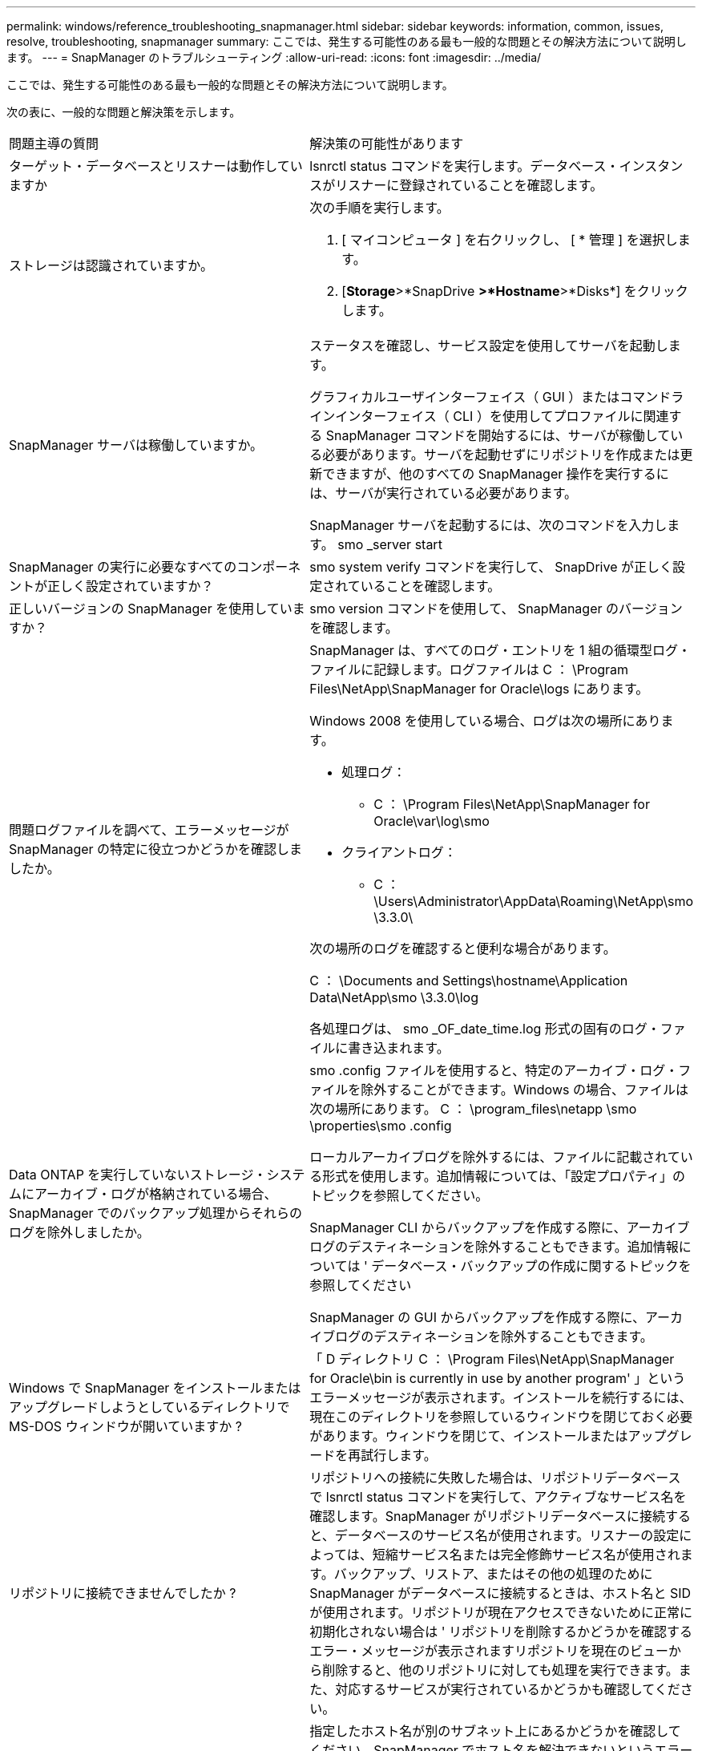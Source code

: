 ---
permalink: windows/reference_troubleshooting_snapmanager.html 
sidebar: sidebar 
keywords: information, common, issues, resolve, troubleshooting, snapmanager 
summary: ここでは、発生する可能性のある最も一般的な問題とその解決方法について説明します。 
---
= SnapManager のトラブルシューティング
:allow-uri-read: 
:icons: font
:imagesdir: ../media/


[role="lead"]
ここでは、発生する可能性のある最も一般的な問題とその解決方法について説明します。

次の表に、一般的な問題と解決策を示します。

|===


| 問題主導の質問 | 解決策の可能性があります 


 a| 
ターゲット・データベースとリスナーは動作していますか
 a| 
lsnrctl status コマンドを実行します。データベース・インスタンスがリスナーに登録されていることを確認します。



 a| 
ストレージは認識されていますか。
 a| 
次の手順を実行します。

. [ マイコンピュータ ] を右クリックし、 [ * 管理 ] を選択します。
. [*Storage*>*SnapDrive *>*Hostname*>*Disks*] をクリックします。




 a| 
SnapManager サーバは稼働していますか。
 a| 
ステータスを確認し、サービス設定を使用してサーバを起動します。

グラフィカルユーザインターフェイス（ GUI ）またはコマンドラインインターフェイス（ CLI ）を使用してプロファイルに関連する SnapManager コマンドを開始するには、サーバが稼働している必要があります。サーバを起動せずにリポジトリを作成または更新できますが、他のすべての SnapManager 操作を実行するには、サーバが実行されている必要があります。

SnapManager サーバを起動するには、次のコマンドを入力します。 smo _server start



 a| 
SnapManager の実行に必要なすべてのコンポーネントが正しく設定されていますか？
 a| 
smo system verify コマンドを実行して、 SnapDrive が正しく設定されていることを確認します。



 a| 
正しいバージョンの SnapManager を使用していますか？
 a| 
smo version コマンドを使用して、 SnapManager のバージョンを確認します。



 a| 
問題ログファイルを調べて、エラーメッセージが SnapManager の特定に役立つかどうかを確認しましたか。
 a| 
SnapManager は、すべてのログ・エントリを 1 組の循環型ログ・ファイルに記録します。ログファイルは C ： \Program Files\NetApp\SnapManager for Oracle\logs にあります。

Windows 2008 を使用している場合、ログは次の場所にあります。

* 処理ログ：
+
** C ： \Program Files\NetApp\SnapManager for Oracle\var\log\smo


* クライアントログ：
+
** C ： \Users\Administrator\AppData\Roaming\NetApp\smo \3.3.0\




次の場所のログを確認すると便利な場合があります。

C ： \Documents and Settings\hostname\Application Data\NetApp\smo \3.3.0\log

各処理ログは、 smo _OF_date_time.log 形式の固有のログ・ファイルに書き込まれます。



 a| 
Data ONTAP を実行していないストレージ・システムにアーカイブ・ログが格納されている場合、 SnapManager でのバックアップ処理からそれらのログを除外しましたか。
 a| 
smo .config ファイルを使用すると、特定のアーカイブ・ログ・ファイルを除外することができます。Windows の場合、ファイルは次の場所にあります。 C ： \program_files\netapp \smo \properties\smo .config

ローカルアーカイブログを除外するには、ファイルに記載されている形式を使用します。追加情報については、「設定プロパティ」のトピックを参照してください。

SnapManager CLI からバックアップを作成する際に、アーカイブログのデスティネーションを除外することもできます。追加情報については ' データベース・バックアップの作成に関するトピックを参照してください

SnapManager の GUI からバックアップを作成する際に、アーカイブログのデスティネーションを除外することもできます。



 a| 
Windows で SnapManager をインストールまたはアップグレードしようとしているディレクトリで MS-DOS ウィンドウが開いていますか ?
 a| 
「 D ディレクトリ C ： \Program Files\NetApp\SnapManager for Oracle\bin is currently in use by another program' 」というエラーメッセージが表示されます。インストールを続行するには、現在このディレクトリを参照しているウィンドウを閉じておく必要があります。ウィンドウを閉じて、インストールまたはアップグレードを再試行します。



 a| 
リポジトリに接続できませんでしたか ?
 a| 
リポジトリへの接続に失敗した場合は、リポジトリデータベースで lsnrctl status コマンドを実行して、アクティブなサービス名を確認します。SnapManager がリポジトリデータベースに接続すると、データベースのサービス名が使用されます。リスナーの設定によっては、短縮サービス名または完全修飾サービス名が使用されます。バックアップ、リストア、またはその他の処理のために SnapManager がデータベースに接続するときは、ホスト名と SID が使用されます。リポジトリが現在アクセスできないために正常に初期化されない場合は ' リポジトリを削除するかどうかを確認するエラー・メッセージが表示されますリポジトリを現在のビューから削除すると、他のリポジトリに対しても処理を実行できます。また、対応するサービスが実行されているかどうかも確認してください。



 a| 
ホスト名はシステムで解決できるか。
 a| 
指定したホスト名が別のサブネット上にあるかどうかを確認してください。SnapManager でホスト名を解決できないというエラーメッセージが表示された場合は、ホストファイルにホスト名を追加してください。ホスト名を、 C:\windows\system32\drivers\etc\hosts のファイル（ xxx.xxx.xxx.xxx hostname IP address ）に追加します



 a| 
SnapDrive は稼働していますか。
 a| 
SnapDrive のステータスを表示するには、 [ サービス ] に移動し、 SnapDrive サービスを選択します。



 a| 
SnapDrive でアクセスするように設定されているストレージシステムはどれですか？
 a| 
SnapDrive 用に構成されているストレージ・システムを検索するには、次の手順を実行します。

. [ マイコンピュータ ] を右クリックし、 [ 管理 ] を選択します。
. [ * ストレージ * > * SnapDrive * ] をクリックします。
. ホスト名を右クリックし、 * transport protocol settings * を選択します。




 a| 
SnapManager GUI のパフォーマンスはどのように向上するのですか。
 a| 
* リポジトリ、プロファイルホスト、およびプロファイルの有効なユーザ・クレデンシャルがあることを確認します。
+
クレデンシャルが無効な場合は、リポジトリ、プロファイルホスト、およびプロファイルのユーザクレデンシャルを消去してください。リポジトリ、プロファイルホスト、およびプロファイルに対して以前に設定したユーザクレデンシャルをリセットします。追加情報のユーザクレデンシャルの再設定については、「クレデンシャルキャッシュをクリアした後のクレデンシャルの設定」を参照してください。

* 未使用のプロファイルを閉じます。
+
開いているプロファイルの数が多い場合、 SnapManager の GUI のパフォーマンスは低下します。

* SnapManager GUI から、「ユーザー環境設定」ウィンドウの「管理者」メニューで「起動時に開く」が有効になっているかどうかを確認します。
+
このオプションを有効にすると、 C ： \Documents and Settings\ Administrator \Application Data\NetApp\smo \3.3.3.0 \GUI\state にあるユーザ設定（ user.config ）ファイルが openOnStartup = プロファイルとして表示されます。

+
* 起動時に開く * が有効になっているため、ユーザー設定（ user.config ）ファイルで lastOpenProfiles を使用して、 SnapManager GUI から最近開かれたプロファイルを確認する必要があります。 lastOpenProfiles = Profile1 、 profile2 、 PROFILE3 など。

+
リストされているプロファイル名を削除して、開いているプロファイルの数を常に最小限に抑えることができます。

* Windows ベースの環境に SnapManager の新しいバージョンをインストールする前に、次の場所にある SnapManager クライアント側のエントリを削除します。
+
C ： \Documents and Settings\Administrator\Application Data\NetApp





 a| 
複数の SnapManager 処理がバックグラウンドで同時に開始されて実行されている場合、 SnapManager GUI の更新に時間がかかります。バックアップを右クリックすると（すでに削除されているが SnapManager GUI に表示される）、そのバックアップのバックアップ・オプションは [Backup or Clone] ウィンドウでは有効になりません。
 a| 
SnapManager の GUI が更新されるまで待ってから、バックアップのステータスを確認する必要があります。



 a| 
Oracle データベースが英語で設定されていない場合はどうすればよいですか。
 a| 
Oracle データベースの言語が英語に設定されていないと、 SnapManager の処理が失敗することがあります。 Oracle データベースの言語を英語に設定します。

. NLS_LANG 環境変数が設定されていないことを確認します。 echo %NLS_LANG%
. C:\SnapManager_install_directory\service ： set.NLS_LANG=America_America.WE8MSWIN1252 にある wrapper.conf ファイルに次の行を追加します
. SnapManager サーバを再起動します。 smo _server restart



NOTE: システム環境変数が NLS_LANG に設定されている場合は、 NLS_LANG を上書きしないようにスクリプトを編集する必要があります。



 a| 
リポジトリ・データベースが複数の IP を指していて、各 IP のホスト名が異なる場合に、バックアップのスケジュール設定処理が失敗するとどうなりますか。
 a| 
. SnapManager サーバを停止します。
. リポジトリディレクトリ内のスケジュールファイルは、バックアップスケジュールをトリガーするホストから削除します。
+
スケジュールファイル名は次の形式にすることができます。

+
** リポジトリ #repo_username#repository_database_name #repository_host#repo_port
** repository -repo_namerestory_database_name -repository_host-repo_port * 注： * リポジトリの詳細に一致する形式でスケジュールファイルを削除する必要があります。


. SnapManager サーバを再起動します。
. SnapManager GUI から同じリポジトリの下にある他のプロファイルを開き、これらのプロファイルのスケジュール情報が失われないようにします。




 a| 
クレデンシャルファイルロックエラーが発生して SnapManager 処理が失敗した場合、どうすればよいですか？
 a| 
SnapManager は、更新前にクレデンシャルファイルをロックし、更新後にロックを解除します。複数の処理を同時に実行すると、いずれかの処理によって、クレデンシャルファイルがロックされて更新されることがあります。ロックされたクレデンシャルファイルに同時に別の処理でアクセスしようとすると、ファイルロックエラーが発生して処理が失敗します。

smo .config ファイルでは、同時に実行する処理の頻度に応じて次のパラメータを設定します。

* FileLock.RetryInterval=100 ミリ秒
* FileLock.timeout=5000 ミリ秒



NOTE: パラメータには、ミリ秒単位の値を指定する必要があります。



 a| 
バックアップ検証処理がまだ実行中であっても、バックアップ検証処理の中間ステータスが Monitor タブに failed と表示された場合はどうすればよいですか？
 a| 
エラーメッセージは sm_gui.log ファイルに記録されます。ログファイルを参照して、操作の新しい値を確認する必要があります。 heartbeatInterval および操作。 heartbeatThreshold パラメータは、この問題を解決します。

. smo .config ファイルに次のパラメータを追加します。
+
** operation.heartbeatInterval=5000
** operation.heartbeatThreshold =5000 SnapManager によって割り当てられたデフォルト値は 5000 です。


. これらのパラメータに新しい値を割り当てます。
+

NOTE: パラメータには、ミリ秒単位の値を指定する必要があります。

. SnapManager サーバを再起動し、処理を再実行してください。




 a| 
ヒープ領域の問題が発生した場合の対処方法
 a| 
SnapManager for Oracle の処理中にヒープスペース問題が発生した場合は、次の手順を実行する必要があります。

. SnapManager for Oracle のインストールディレクトリに移動します。
. installationdirectory\bin\launchjava パスから launchjava ファイルを開きます。
. java -Xmx160m java heap-space パラメータの値を大きくします。
+
たとえば、デフォルト値の 160m を 200 m に増やすことができます。

+

NOTE: 以前のバージョンの SnapManager for Oracle で Java heap-space パラメータの値を増やした場合は、この値を維持する必要があります。





 a| 
Windows 環境で SnapManager サービスが開始されず、「 Windows could not start Snap Manager on Local computer. 」というエラーメッセージが表示されます。詳細については、システムイベントログを参照してください。Microsoft 以外のサービスの場合は、サービスベンダーに問い合わせて、サービス固有のエラーコード 1 を参照してください。
 a| 
Installation_directory\service にある wrapper.conf ファイルの次のパラメータを設定します。

* ラッパーのスタートアップタイムアウトパラメータは、 Java 仮想マシン（ JVM ）を起動するラッパーとアプリケーションが起動した JVM からの応答の最大許容時間を定義します。
+
デフォルト値は 90 秒に設定されています。ただし、 0 より大きい値を変更することはできます。無効な値を指定した場合は、代わりにデフォルトが使用されます。

* wrapper.ping.timeout パラメータは、 JVM に対するラッパー ping と JVM からの応答の間の最大許容時間を定義します。デフォルト値は 90 秒に設定されています。
+
ただし、 0 より大きい値に変更することはできます。無効な値を指定した場合は、代わりにデフォルトが使用されます。



|===